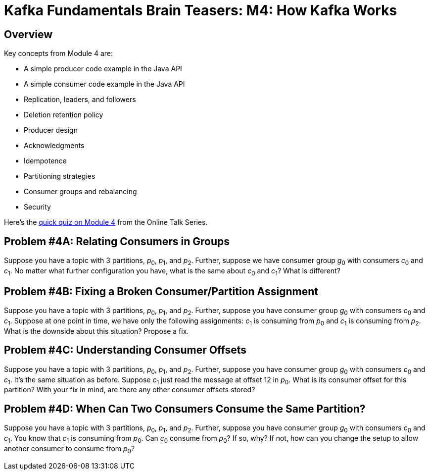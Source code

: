 = Kafka Fundamentals Brain Teasers: M4: How Kafka Works
:imagesdir: ./new-images-copy
:source-highlighter: rouge
:icons: font


<<<

== Overview

Key concepts from Module 4 are:

* A simple producer code example in the Java API
* A simple consumer code example in the Java API
* Replication, leaders, and followers
* Deletion retention policy
* Producer design
* Acknowledgments
* Idempotence
* Partitioning strategies
* Consumer groups and rebalancing
* Security 


Here’s the https://forms.gle/JyY2w9FN6iCTsp5y7[quick quiz on Module 4] from the Online Talk Series.


ifdef::artifact-type[]
---
guide

 
endif::artifact-type[]


<<<

== Problem #4A: Relating Consumers in Groups

Suppose you have a topic with 3 partitions, _p_~0~, _p_~1~, and _p_~2~. Further, suppose we have consumer group _g_~0~ with consumers _c_~0~ and _c_~1~. No matter what further configuration you have, what is the same about _c_~0~ and _c_~1~? What is different?




ifdef::artifact-type[]
---
guide

 
endif::artifact-type[]

<<<



== Problem #4B: Fixing a Broken Consumer/Partition Assignment

Suppose you have a topic with 3 partitions, _p_~0~, _p_~1~, and _p_~2~. Further, suppose you have consumer group _g_~0~ with consumers _c_~0~ and _c_~1~. Suppose at one point in time, we have only the following assignments: _c_~1~ is consuming from _p_~0~ and _c_~1~ is consuming from _p_~2~. What is the downside about this situation? Propose a fix.


ifdef::artifact-type[]
---
guide


endif::artifact-type[]



<<<



== Problem #4C: Understanding Consumer Offsets

Suppose you have a topic with 3 partitions, _p_~0~, _p_~1~, and _p_~2~. Further, suppose you have consumer group _g_~0~ with consumers _c_~0~ and _c_~1~. It's the same situation as before. Suppose _c_~1~ just read the message at offset 12 in _p_~0~. What is its consumer offset for this partition? With your fix in mind, are there any other consumer offsets stored? 



ifdef::artifact-type[]
---
guide


endif::artifact-type[]




<<<



== Problem #4D: When Can Two Consumers Consume the Same Partition? 

Suppose you have a topic with 3 partitions, _p_~0~, _p_~1~, and _p_~2~. Further, suppose you have consumer group _g_~0~ with consumers _c_~0~ and _c_~1~. You know that _c_~1~ is consuming from _p_~0~. Can _c_~0~ consume from _p_~0~? If so, why? If not, how can you change the setup to allow another consumer to consume from _p_~0~?


ifdef::artifact-type[]
---
guide


endif::artifact-type[]



